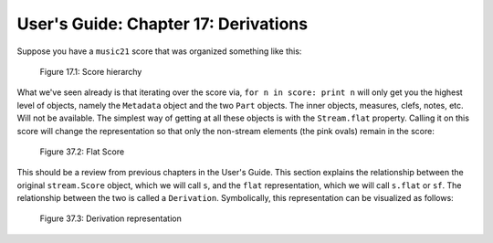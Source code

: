 .. _usersGuide_17_derivations:
.. code:: python


User's Guide: Chapter 17: Derivations
=====================================

Suppose you have a ``music21`` score that was organized something like
this:

.. figure:: files/graphicalRepresentation/music21_hierarchy.jpg
   :alt: Figure 17.1: Score hierarchy

   Figure 17.1: Score hierarchy


What we've seen already is that iterating over the score via,
``for n in score: print n`` will only get you the highest level of
objects, namely the ``Metadata`` object and the two ``Part`` objects.
The inner objects, measures, clefs, notes, etc. Will not be available.
The simplest way of getting at all these objects is with the
``Stream.flat`` property. Calling it on this score will change the
representation so that only the non-stream elements (the pink ovals)
remain in the score:

.. figure:: files/graphicalRepresentation/music21_flat.jpg
   :alt: Figure 37.2: Flat Score

   Figure 37.2: Flat Score


This should be a review from previous chapters in the User's Guide. This
section explains the relationship between the original ``stream.Score``
object, which we will call ``s``, and the ``flat`` representation, which
we will call ``s.flat`` or ``sf``. The relationship between the two is
called a ``Derivation``. Symbolically, this representation can be
visualized as follows:

.. figure:: files/graphicalRepresentation/music21_derivation.jpg
   :alt: Figure 37.3: Derivation representation

   Figure 37.3: Derivation representation


.. code:: python

    
